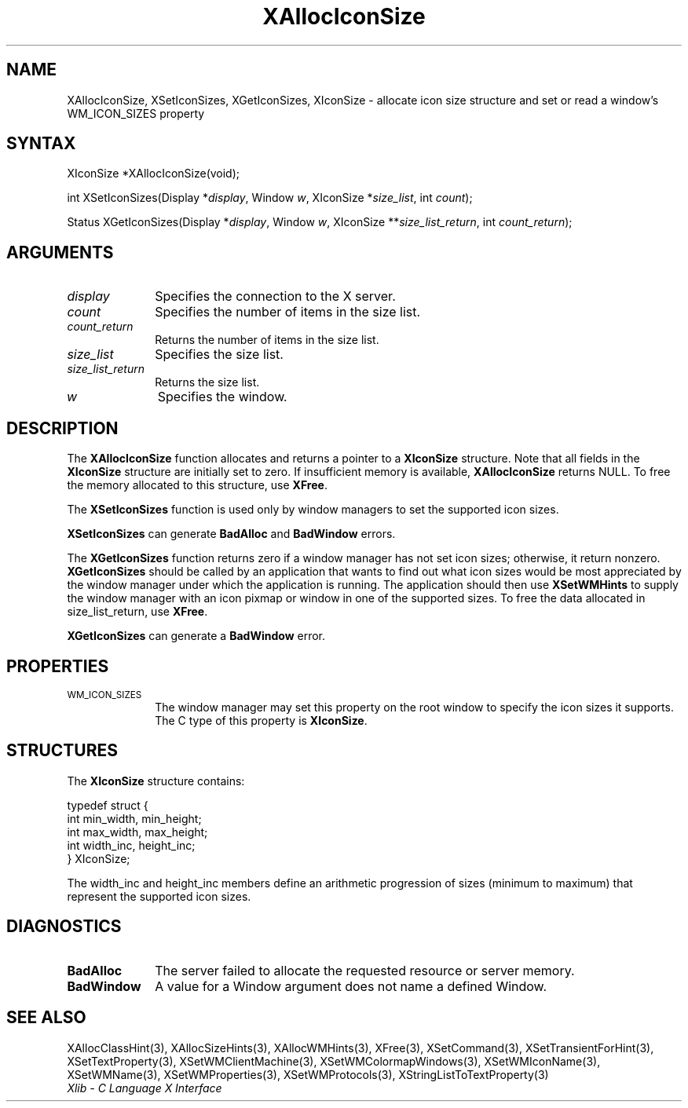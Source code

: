 .\" Copyright \(co 1985, 1986, 1987, 1988, 1989, 1990, 1991, 1994, 1996 X Consortium
.\"
.\" Permission is hereby granted, free of charge, to any person obtaining
.\" a copy of this software and associated documentation files (the
.\" "Software"), to deal in the Software without restriction, including
.\" without limitation the rights to use, copy, modify, merge, publish,
.\" distribute, sublicense, and/or sell copies of the Software, and to
.\" permit persons to whom the Software is furnished to do so, subject to
.\" the following conditions:
.\"
.\" The above copyright notice and this permission notice shall be included
.\" in all copies or substantial portions of the Software.
.\"
.\" THE SOFTWARE IS PROVIDED "AS IS", WITHOUT WARRANTY OF ANY KIND, EXPRESS
.\" OR IMPLIED, INCLUDING BUT NOT LIMITED TO THE WARRANTIES OF
.\" MERCHANTABILITY, FITNESS FOR A PARTICULAR PURPOSE AND NONINFRINGEMENT.
.\" IN NO EVENT SHALL THE X CONSORTIUM BE LIABLE FOR ANY CLAIM, DAMAGES OR
.\" OTHER LIABILITY, WHETHER IN AN ACTION OF CONTRACT, TORT OR OTHERWISE,
.\" ARISING FROM, OUT OF OR IN CONNECTION WITH THE SOFTWARE OR THE USE OR
.\" OTHER DEALINGS IN THE SOFTWARE.
.\"
.\" Except as contained in this notice, the name of the X Consortium shall
.\" not be used in advertising or otherwise to promote the sale, use or
.\" other dealings in this Software without prior written authorization
.\" from the X Consortium.
.\"
.\" Copyright \(co 1985, 1986, 1987, 1988, 1989, 1990, 1991 by
.\" Digital Equipment Corporation
.\"
.\" Portions Copyright \(co 1990, 1991 by
.\" Tektronix, Inc.
.\"
.\" Permission to use, copy, modify and distribute this documentation for
.\" any purpose and without fee is hereby granted, provided that the above
.\" copyright notice appears in all copies and that both that copyright notice
.\" and this permission notice appear in all copies, and that the names of
.\" Digital and Tektronix not be used in in advertising or publicity pertaining
.\" to this documentation without specific, written prior permission.
.\" Digital and Tektronix makes no representations about the suitability
.\" of this documentation for any purpose.
.\" It is provided "as is" without express or implied warranty.
.\"
.\"
.ds xT X Toolkit Intrinsics \- C Language Interface
.ds xW Athena X Widgets \- C Language X Toolkit Interface
.ds xL Xlib \- C Language X Interface
.ds xC Inter-Client Communication Conventions Manual
.TH XAllocIconSize 3 "libX11 1.6.9" "X Version 11" "XLIB FUNCTIONS"
.SH NAME
XAllocIconSize, XSetIconSizes, XGetIconSizes, XIconSize \- allocate icon size structure and set or read a window's WM_ICON_SIZES property
.SH SYNTAX
XIconSize *XAllocIconSize\^(void\^);
.LP
int XSetIconSizes\^(\^Display *\fIdisplay\fP, Window \fIw\fP, XIconSize
*\fIsize_list\fP, int \fIcount\fP\^);
.LP
Status XGetIconSizes\^(\^Display *\fIdisplay\fP, Window \fIw\fP, XIconSize
**\fIsize_list_return\fP, int \fIcount_return\fP\^);
.SH ARGUMENTS
.IP \fIdisplay\fP 1i
Specifies the connection to the X server.
.IP \fIcount\fP 1i
Specifies the number of items in the size list.
.IP \fIcount_return\fP 1i
Returns the number of items in the size list.
.IP \fIsize_list\fP 1i
Specifies the size list.
.IP \fIsize_list_return\fP 1i
Returns the size list.
.IP \fIw\fP 1i
Specifies the window.
.SH DESCRIPTION
The
.B XAllocIconSize
function allocates and returns a pointer to a
.B XIconSize
structure.
Note that all fields in the
.B XIconSize
structure are initially set to zero.
If insufficient memory is available,
.B XAllocIconSize
returns NULL.
To free the memory allocated to this structure,
use
.BR XFree .
.LP
The
.B XSetIconSizes
function is used only by window managers to set the supported icon sizes.
.LP
.B XSetIconSizes
can generate
.B BadAlloc
and
.B BadWindow
errors.
.LP
The
.B XGetIconSizes
function returns zero if a window manager has not set icon sizes;
otherwise, it return nonzero.
.B XGetIconSizes
should be called by an application that
wants to find out what icon sizes would be most appreciated by the
window manager under which the application is running.
The application
should then use
.B XSetWMHints
to supply the window manager with an icon pixmap or window in one of the
supported sizes.
To free the data allocated in size_list_return, use
.BR XFree .
.LP
.B XGetIconSizes
can generate a
.B BadWindow
error.
.SH PROPERTIES
.TP 1i
\s-1WM_ICON_SIZES\s+1
The window manager may set this property on the root window to
specify the icon sizes it supports.
The C type of this property is
.BR XIconSize .
.SH STRUCTURES
The
.B XIconSize
structure contains:
.LP
.IN "XIconSize" "" "@DEF@"
.EX
typedef struct {
        int min_width, min_height;
        int max_width, max_height;
        int width_inc, height_inc;
} XIconSize;
.EE
.LP
The width_inc and height_inc members define an arithmetic progression of
sizes (minimum to maximum) that represent the supported icon sizes.
.SH DIAGNOSTICS
.TP 1i
.B BadAlloc
The server failed to allocate the requested resource or server memory.
.TP 1i
.B BadWindow
A value for a Window argument does not name a defined Window.
.SH "SEE ALSO"
XAllocClassHint(3),
XAllocSizeHints(3),
XAllocWMHints(3),
XFree(3),
XSetCommand(3),
XSetTransientForHint(3),
XSetTextProperty(3),
XSetWMClientMachine(3),
XSetWMColormapWindows(3),
XSetWMIconName(3),
XSetWMName(3),
XSetWMProperties(3),
XSetWMProtocols(3),
XStringListToTextProperty(3)
.br
\fI\*(xL\fP
